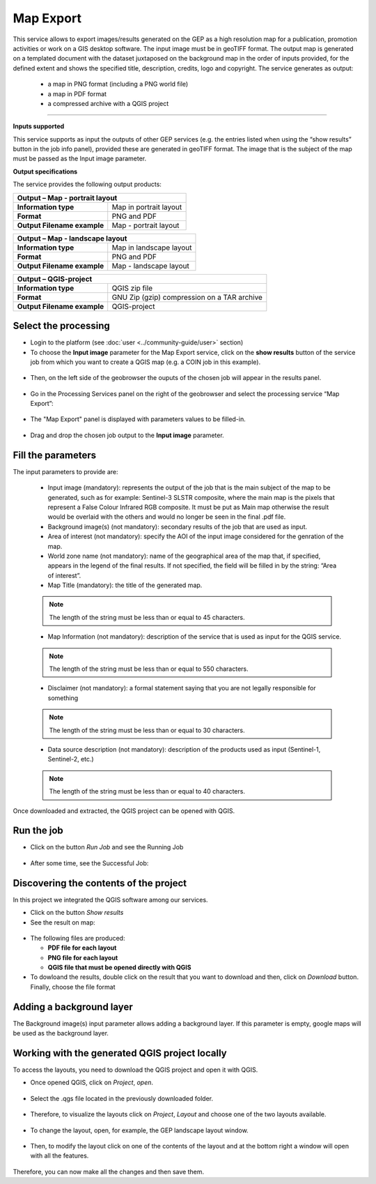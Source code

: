 Map Export
~~~~~~~~~~~~~~~~~~~~~~~~~~~~~~~~~~~~~~~~~~~

.. image:: assets/QGIS_icon.png

This service allows to export images/results generated on the GEP as a high resolution map for a publication, promotion activities or work on a GIS desktop software. The input image must be in geoTIFF format. The output map is generated on a templated document with the dataset juxtaposed on the background map in the order of inputs provided, for the defined extent and shows the specified title, description, credits, logo  and copyright. The service generates as output:

	- a map in PNG format (including a PNG world file)
	- a map in PDF format 
 	- a compressed archive with a QGIS project

-----

**Inputs supported**

This service supports as input the outputs of other GEP services (e.g. the entries listed when using the “show results” button in the job info panel), provided these are generated in geoTIFF format.
The image that is the subject of the map must be passed as the Input image parameter.


**Output specifications**

The service provides the following output products:

+-------------------------------+---------------------------------------------------------------------------------------------------------------+
| Output – Map - portrait layout 														|
+===============================+===============================================================================================================+
| **Information type**        	| Map in portrait layout                                                                                        |
+-------------------------------+---------------------------------------------------------------------------------------------------------------+
| **Format**             	| PNG and PDF                                                                                                   |
+-------------------------------+---------------------------------------------------------------------------------------------------------------+
| **Output Filename example**   | Map - portrait layout 					                                                |    
+-------------------------------+---------------------------------------------------------------------------------------------------------------+

+-------------------------------+---------------------------------------------------------------------------------------------------------------+
| Output – Map - landscape layout 														|
+===============================+===============================================================================================================+
| **Information type**        	| Map in landscape layout                                                                                       |
+-------------------------------+---------------------------------------------------------------------------------------------------------------+
| **Format**             	| PNG and PDF                                                                                                   |
+-------------------------------+---------------------------------------------------------------------------------------------------------------+
| **Output Filename example**   | Map - landscape layout 					                                                |    
+-------------------------------+---------------------------------------------------------------------------------------------------------------+

+-------------------------------+---------------------------------------------------------------------------------------------------------------+
| Output – QGIS-project																|
+===============================+===============================================================================================================+
| **Information type**        	| QGIS zip file	                	                                                                        |
+-------------------------------+---------------------------------------------------------------------------------------------------------------+
| **Format**             	| GNU Zip (gzip) compression on a TAR archive                                                                   |
+-------------------------------+---------------------------------------------------------------------------------------------------------------+
| **Output Filename example**   | QGIS-project		 					                                                |    
+-------------------------------+---------------------------------------------------------------------------------------------------------------+



Select the processing
=====================

* Login to the platform (see :doc:`user <../community-guide/user>` section)

* To choose the **Input image** parameter for the Map Export service, click on the **show results** button of the service job from which you want to create a QGIS map (e.g. a COIN job in this example).

.. figure:: assets/QGIS.png
	:figclass: align-center
        :width: 350px
        :align: center
	
* Then, on the left side of the geobrowser the ouputs of the chosen job will appear in the results panel.

.. figure:: assets/QGIS_1.png
	:figclass: align-center
        :width: 750px
        :align: center

* Go in the Processing Services panel on the right of the geobrowser and select the processing service “Map Export”:

.. figure:: assets/QGIS_2.png
	:figclass: align-center
        :width: 750px
        :align: center

* The "Map Export" panel is displayed with parameters values to be filled-in.

.. figure:: assets/QGIS_3.png
	:figclass: align-center
        :width: 750px
        :align: center
	
* Drag and drop the chosen job output to the **Input image** parameter.

.. figure:: assets/QGIS_4.png
	:figclass: align-center
        :width: 750px
        :align: center
	


Fill the parameters
===================

The input parameters to provide are:

  - Input image (mandatory): represents the output of the job that is the main subject of the map to be generated, such as for example: Sentinel-3 SLSTR composite, where the main map is the pixels that represent a False Colour Infrared RGB composite. It must be put as Main map otherwise the result would be overlaid with the others and would no longer be seen in the final .pdf file.
  - Background image(s) (not mandatory): secondary results of the job that are used as input.
  - Area of interest (not mandatory): specify the AOI of the input image considered for the genration of the map.
  - World zone name (not mandatory): name of the geographical area of the map that, if specified, appears in the legend of the final results. If not specified, the field will be filled in by the string: “Area of interest”.
  - Map Title (mandatory): the title of the generated map. 
  
  
  .. NOTE:: The length of the string must be  less than or equal to 45 characters.
  
  - Map Information (not mandatory): description of the service that is used as input for the QGIS service. 
  
  
  .. NOTE:: The length of the string must be  less than or equal to 550 characters.
  
  - Disclaimer (not mandatory): a formal statement saying that you are not legally responsible for something
  
  
  .. NOTE:: The length of the string must be  less than or equal to 30 characters.
  
  - Data source description (not mandatory): description of the products used as input (Sentinel-1, Sentinel-2, etc.)
  
  
  .. NOTE:: The length of the string must be  less than or equal to 40 characters.
  
.. figure:: assets/QGIS_5.png
	:figclass: align-center
        :width: 350px
        :align: center
        
Once downloaded and extracted, the QGIS project can be opened with QGIS.

Run the job
===========

* Click on the button *Run Job* and see the Running Job

.. figure:: assets/QGIS_6.png
	:figclass: align-center
        :width: 350px
        :align: center
	
.. figure:: assets/QGIS_7.png
	:figclass: align-center
        :width: 350px
        :align: center	

* After some time, see the Successful Job:

.. figure:: assets/QGIS_8.png
	:figclass: align-center
        :width: 350px
        :align: center


Discovering the contents of the project
===================

In this project we integrated the QGIS software among our services. 

* Click on the button *Show results*

* See the result on map:

.. figure:: assets/QGIS_9.png
	:figclass: align-center
        :width: 750px
        :align: center

* The following files are produced:

  - **PDF file for each layout**
  - **PNG file for each layout**
  - **QGIS file that must be opened directly with QGIS**
  
* To dowloand the results, double click on the result that you want to download and then, click on *Download* button. Finally, choose the file format

.. figure:: assets/QGIS_10.png
	:figclass: align-center
        :width: 350px
        :align: center
  
        
Adding a background layer
===================

The Background image(s) input parameter allows adding a background layer. If this parameter is empty, google maps will be used as the background layer.

Working with the generated QGIS project locally
===================

To access the layouts, you need to download the QGIS project and open it with QGIS. 

* Once opened QGIS, click on *Project*, *open*.

.. figure:: assets/QGIS_11.png
	:figclass: align-center
        :width: 750px
        :align: center

* Select the .qgs file located in the previously downloaded folder.

.. figure:: assets/QGIS_12.png
	:figclass: align-center
        :width: 450px
        :align: center
        
* Therefore, to visualize the layouts click on *Project*, *Layout* and choose one of the two layouts available.

.. figure:: assets/QGIS_13.png
	:figclass: align-center
        :width: 750px
        :align: center
        

* To change the layout, open, for example, the GEP landscape layout window.

.. figure:: assets/QGIS_14.png
	:figclass: align-center
        :width: 750px
        :align: center

* Then, to modify the layout click on one of the contents of the layout and at the bottom right a window will open with all the features.

.. figure:: assets/QGIS_15.png
	:figclass: align-center
        :width: 750px
        :align: center
        
Therefore, you can now make all the changes and then save them.      

